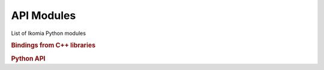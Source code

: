 API Modules
===========

List of Ikomia Python modules


.. rubric:: Bindings from C++ libraries
.. autosummary::
    :toctree: _autosummary

    ikomia.core.pycore
    ikomia.dataprocess.pydataprocess
    ikomia.utils.pyutils

.. rubric:: Python API
.. autosummary::
    :toctree: _autosummary

    ikomia.dnn.dnntrain
    ikomia.dnn.datasetio
    ikomia.dnn.dataset
    ikomia.dnn.torch.models
    ikomia.dnn.torch.datasetmapper
    ikomia.utils.qtconversion
    ikomia.utils.pyqtutils

